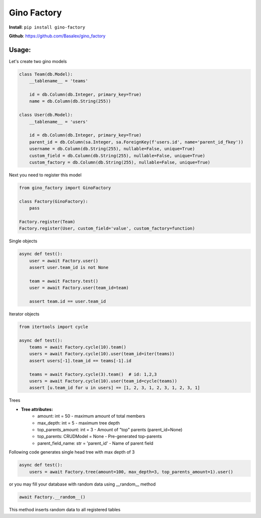 
Gino Factory
===========================

| **Install**: ``pip install gino-factory``

**Github**: https://github.com/Basalex/gino_factory

Usage:
~~~~~~~~~~~~~~~~~~

Let's create two gino models

.. code:: python

    class Team(db.Model):
        __tablename__ = 'teams'

        id = db.Column(db.Integer, primary_key=True)
        name = db.Column(db.String(255))

    class User(db.Model):
        __tablename__ = 'users'

        id = db.Column(db.Integer, primary_key=True)
        parent_id = db.Column(sa.Integer, sa.ForeignKey(f'users.id', name='parent_id_fkey'))
        username = db.Column(db.String(255), nullable=False, unique=True)
        custom_field = db.Column(db.String(255), nullable=False, unique=True)
        custom_factory = db.Column(db.String(255), nullable=False, unique=True)

Next you need to register this model

.. code:: python

    from gino_factory import GinoFactory

    class Factory(GinoFactory):
        pass

    Factory.register(Team)
    Factory.register(User, custom_field='value', custom_factory=function)

Single objects

.. code:: python

    async def test():
        user = await Factory.user()
        assert user.team_id is not None

        team = await Factory.test()
        user = await Factory.user(team_id=team)

        assert team.id == user.team_id

Iterator objects

.. code:: python

    from itertools import cycle

    async def test():
        teams = await Factory.cycle(10).team()
        users = await Factory.cycle(10).user(team_id=iter(teams))
        assert users[-1].team_id == teams[-1].id

        teams = await Factory.cycle(3).team()  # id: 1,2,3
        users = await Factory.cycle(10).user(team_id=cycle(teams))
        assert [u.team_id for u in users] == [1, 2, 3, 1, 2, 3, 1, 2, 3, 1]

Trees

* **Tree attributes:**
    * amount: int = 50 - maximum amount of total members
    * max_depth: int = 5 - maximum tree depth
    * top_parents_amount: int = 3 - Amount of "top" parents (parent_id=None)
    * top_parents: CRUDModel = None - Pre-generated top-parents
    * parent_field_name: str = 'parent_id' - Name of parent field

Following code generates single head tree with max depth of 3

.. code:: python

    async def test():
        users = await Factory.tree(amount=100, max_depth=3, top_parents_amount=1).user()


or you may fill your database with random data using __random__ method

.. code:: python

    await Factory.__random__()

This method inserts random data to all registered tables